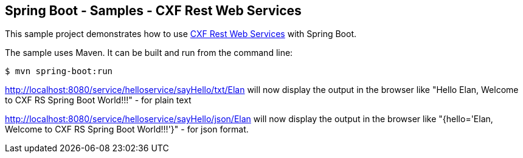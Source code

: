 == Spring Boot - Samples - CXF Rest Web Services 

This sample project demonstrates how to use http://projects.spring.io/spring-rs-cxf/[CXF Rest Web Services]
with Spring Boot. 

The sample uses Maven. It can be built and run from the command line:

----
$ mvn spring-boot:run
----

http://localhost:8080/service/helloservice/sayHello/txt/Elan  will now display the output in the browser
like "Hello Elan, Welcome to CXF RS Spring Boot World!!!" - for plain text

http://localhost:8080/service/helloservice/sayHello/json/Elan  will now display the output in the browser
like "{hello='Elan, Welcome to CXF RS Spring Boot World!!!'}" - for json format.
